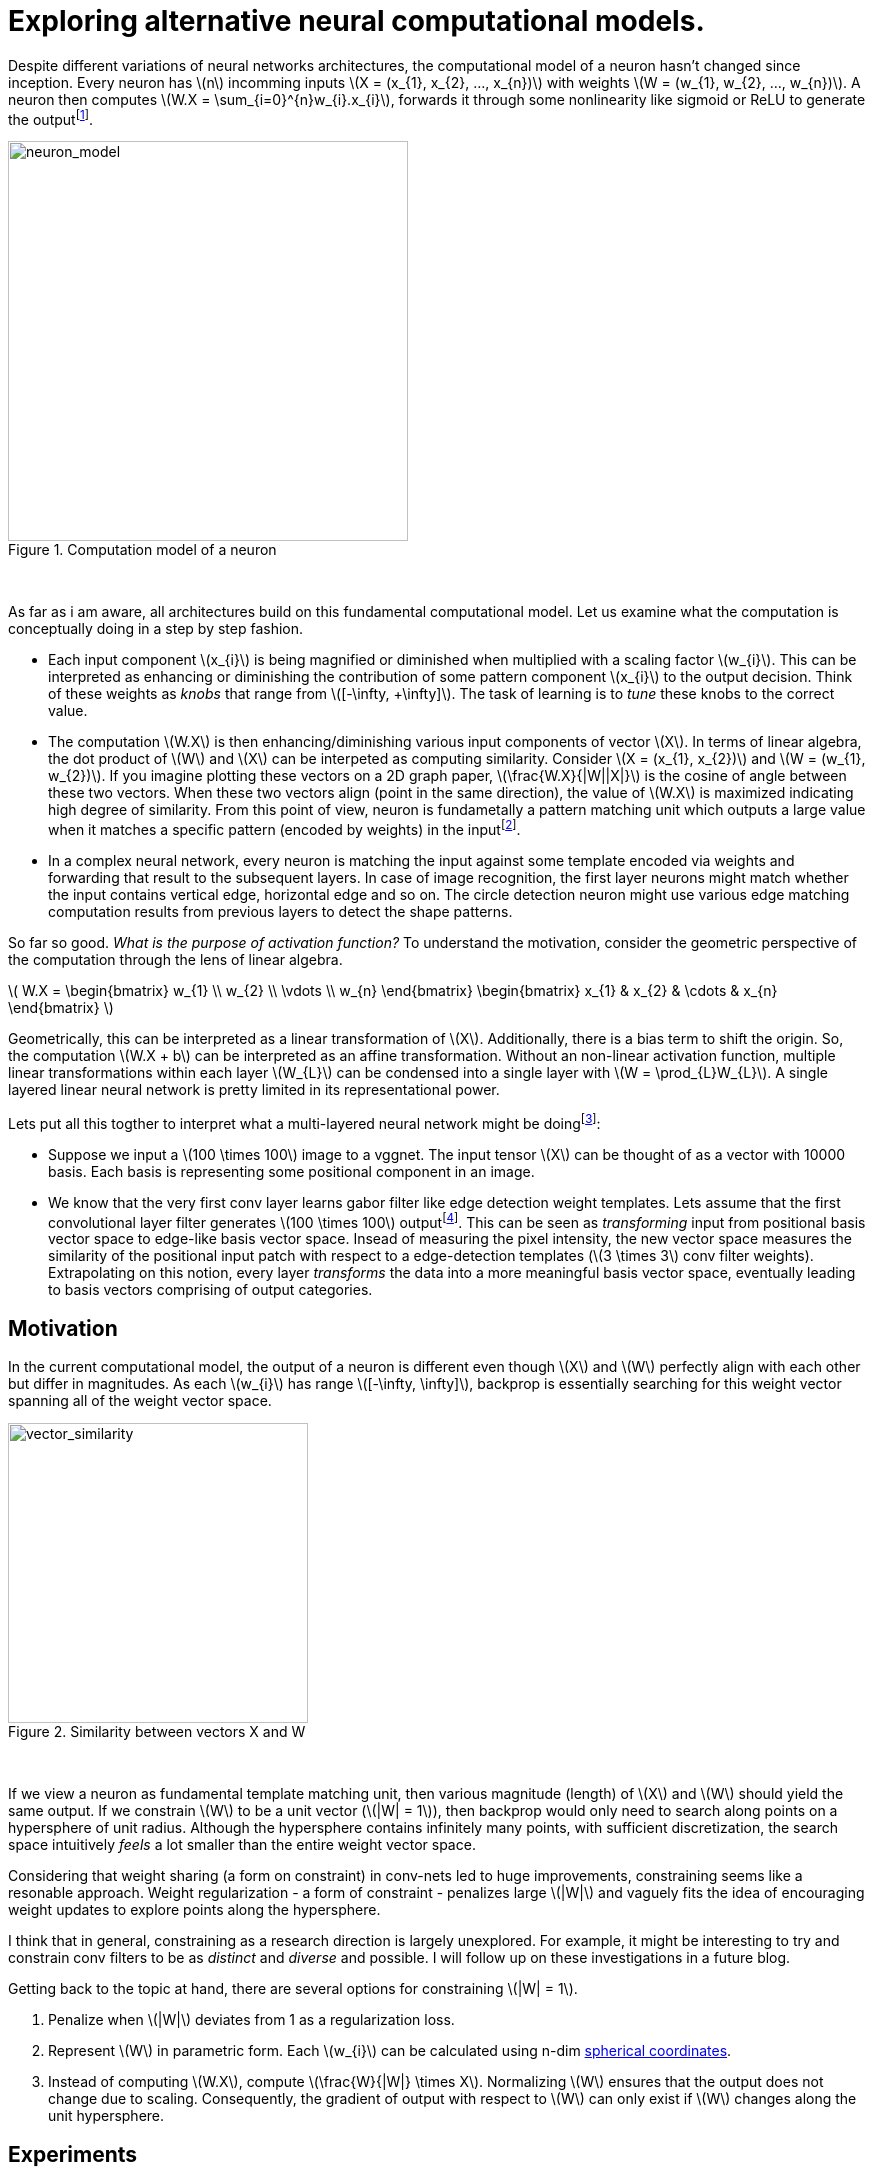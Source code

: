 = Exploring alternative neural computational models.
:hp-tags: deep learning

Despite different variations of neural networks architectures, the computational model of a neuron hasn't changed since inception. Every neuron has \(n\) incomming inputs \(X = (x_{1}, x_{2}, ..., x_{n})\) with weights \(W = (w_{1}, w_{2}, ..., w_{n})\). A neuron then computes \(W.X = \sum_{i=0}^{n}w_{i}.x_{i}\), forwards it through some nonlinearity like sigmoid or ReLU to generate the outputfootnote:[Technically, bias is involved, but i am excluding it to keep the discussion focused.].

[.text-center]
.Computation model of a neuron
image::sim_neuron/neuron_model.jpeg[neuron_model, 400]
{empty} +

As far as i am aware, all architectures build on this fundamental computational model. Let us examine what the computation is conceptually doing in a step by step fashion.

* Each input component \(x_{i}\) is being magnified or diminished when multiplied with a scaling factor \(w_{i}\). This can be interpreted as enhancing or diminishing the contribution of some pattern component \(x_{i}\) to the output decision. Think of these weights as _knobs_ that range from \([-\infty, +\infty]\). The task of learning is to _tune_ these knobs to the correct value.

* The computation \(W.X\) is then enhancing/diminishing various input components of vector \(X\). In terms of linear algebra, the dot product of \(W\) and \(X\) can be interpeted as computing similarity. Consider \(X = (x_{1}, x_{2})\) and \(W = (w_{1}, w_{2})\). If you imagine plotting these vectors on a 2D graph paper, \(\frac{W.X}{|W||X|}\) is the cosine of angle between these two vectors. When these two vectors align (point in the same direction), the value of \(W.X\) is maximized indicating high degree of similarity. From this point of view, neuron is fundametally a pattern matching unit which outputs a large value when it matches a specific pattern (encoded by weights) in the inputfootnote:[The correct weight vectors are learned using backpropogation.].

* In a complex neural network, every neuron is matching the input against some template encoded via weights and forwarding that result to the subsequent layers. In case of image recognition, the first layer neurons might match whether the input contains vertical edge, horizontal edge and so on. The circle detection neuron might use various edge matching computation results from previous layers to detect the shape patterns.

So far so good. _What is the purpose of activation function?_ To understand the motivation, consider the geometric perspective of the computation through the lens of linear algebra.

\( W.X = \begin{bmatrix} w_{1} \\ w_{2} \\ \vdots \\ w_{n} \end{bmatrix} \begin{bmatrix} x_{1} & x_{2} & \cdots & x_{n} \end{bmatrix} \)

Geometrically, this can be interpreted as a linear transformation of \(X\). Additionally, there is a bias term to shift the origin. So, the computation \(W.X + b\) can be interpreted as an affine transformation. Without an non-linear activation function, multiple linear transformations within each layer \(W_{L}\) can be condensed into a single layer with \(W = \prod_{L}W_{L}\). A single layered linear neural network is pretty limited in its representational power.

Lets put all this togther to interpret what a multi-layered neural network might be doingfootnote:[This is my own interpretation and might as well be incorrect.]:

* Suppose we input a \(100 \times 100\) image to a vggnet. The input tensor \(X\) can be thought of as a vector with 10000 basis. Each basis is representing some positional component in an image.
* We know that the very first conv layer learns gabor filter like edge detection weight templates. Lets assume that the first convolutional layer filter generates \(100 \times 100\) outputfootnote:[assuming appropriate padding]. This can be seen as _transforming_ input from positional basis vector space to edge-like basis vector space. Insead of measuring the pixel intensity, the new vector space measures the similarity of the positional input patch with respect to a edge-detection templates (\(3 \times 3\) conv filter weights). Extrapolating on this notion, every layer _transforms_ the data into a more meaningful basis vector space, eventually leading to basis vectors comprising of output categories.

== Motivation

In the current computational model, the output of a neuron is different even though \(X\) and \(W\) perfectly align with each other but differ in magnitudes. As each \(w_{i}\) has range \([-\infty, \infty]\), backprop is essentially searching for this weight vector spanning all of the weight vector space.

[.text-center]
.Similarity between vectors X and W
image::sim_neuron/vector_similarity.png[vector_similarity, 300]
{empty} +

If we view a neuron as fundamental template matching unit, then various magnitude (length) of \(X\) and \(W\) should yield the same output. If we constrain \(W\) to be a unit vector (\(|W| = 1\)), then backprop would only need to search along points on a hypersphere of unit radius. Although the hypersphere contains infinitely many points, with sufficient discretization, the search space intuitively _feels_ a lot smaller than the entire weight vector space.

Considering that weight sharing (a form on constraint) in conv-nets led to huge improvements, constraining seems like a resonable approach. Weight regularization - a form of constraint - penalizes large \(|W|\) and vaguely fits the idea of encouraging weight updates to explore points along the hypersphere. 

I think that in general, constraining as a research direction is largely unexplored. For example, it might be interesting to try and constrain conv filters to be as _distinct_ and _diverse_ and possible. I will follow up on these investigations in a future blog.

Getting back to the topic at hand, there are several options for constraining \(|W| = 1\). 

1. Penalize when \(|W|\) deviates from 1 as a regularization loss.
2. Represent \(W\) in parametric form. Each \(w_{i}\) can be calculated using n-dim link:https://en.wikipedia.org/wiki/N-sphere#Spherical_coordinates[spherical coordinates].
3. Instead of computing \(W.X\), compute \(\frac{W}{|W|} \times X\). Normalizing \(W\) ensures that the output does not change due to scaling. Consequently, the gradient of output with respect to \(W\) can only exist if \(W\) changes along the unit hypersphere.

== Experiments

I explored option 3 as it was the simplest to implement. The architecture is a simplified version of vggnet comprising of \(3 \times 3\) convolutions with ReLU activation and max pooling. I used cifar10 dataset augmented with 10% random shifts along image rows/cols along with a 50% chance of horizontal flip. `random_seed = 1337` was used to get consistent and reproducable results across trials.

The model has 1,250,858 parameters and trained for 50 epochs with a batch size of 32 using categorical crossentropy loss with Adam optimizer.

\(W_{norm}\) is calculated as:
[source,python]
----
# 1e-8 is used to prevent division by 0
W_norm = W / (tf.sqrt(tf.reduce_sum(tf.square(W), axis=[0, 1, 2], keepdims=True)) + 1e-8)
----

[.text-center]
.Test model
image::sim_neuron/model.png[test_model, 300]
{empty} +

== Results

Final loss and accuracy values on validation set are summarized in the table. 

.Convergence results after 50 epochs
|===
| |Old Model |New Model

|val_loss
|0.8257
|0.6156

|val_accuracy
|0.7165
|0.7935
|===

As hypothesized, constraining weight vector to a unit hypersphere speeds up training (see convergence graphs).

[.text-center]
.Convergence graphs for loss and accuracy on validation set for [aqua]#old# and [red]#new# computational models
image::sim_neuron/convergence.png[convergence_graphs, 800]
{empty} +

== Conclusion

We saw pretty good improvements by making a relatively simple change to the neuron computation model. Experiments used `ReLU` which effectively attenuates negative values. This limits the neuron to only communicate information when the angle between \(X\) and \(W\) lies between \([-\frac{\pi}{2}, \frac{\pi}{2}]\). Perhaps it is useful if a neuron could also communicate the _lack of_ similarity or the _inverse_ of weight template information. For example, the lack of a specific stripe pattern might increase the networks confidence that the output is more likely to be one cat species over another. 

One way to remedy this problem might be to use an activation function that allows negative values. A quick experiment with `ELU` activation, however, did not show any significant improvement over `ReLU`.